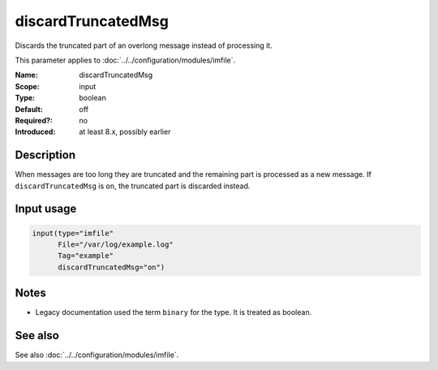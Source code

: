 .. _param-imfile-discardtruncatedmsg:
.. _imfile.parameter.input.discardtruncatedmsg:
.. _imfile.parameter.discardtruncatedmsg:

discardTruncatedMsg
===================

.. index::
   single: imfile; discardTruncatedMsg
   single: discardTruncatedMsg

.. summary-start

Discards the truncated part of an overlong message instead of processing it.

.. summary-end

This parameter applies to :doc:`../../configuration/modules/imfile`.

:Name: discardTruncatedMsg
:Scope: input
:Type: boolean
:Default: off
:Required?: no
:Introduced: at least 8.x, possibly earlier

Description
-----------
When messages are too long they are truncated and the remaining part is
processed as a new message. If ``discardTruncatedMsg`` is ``on``, the
truncated part is discarded instead.

Input usage
-----------
.. _param-imfile-input-discardtruncatedmsg:
.. _imfile.parameter.input.discardtruncatedmsg-usage:

.. code-block:: rsyslog

   input(type="imfile"
         File="/var/log/example.log"
         Tag="example"
         discardTruncatedMsg="on")

Notes
-----
- Legacy documentation used the term ``binary`` for the type. It is treated as boolean.

See also
--------
See also :doc:`../../configuration/modules/imfile`.
